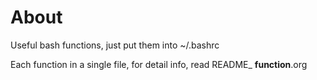 * About
  Useful bash functions, just put them into ~/.bashrc
  
  Each function in a single file, for detail info, read README_ *function*.org
